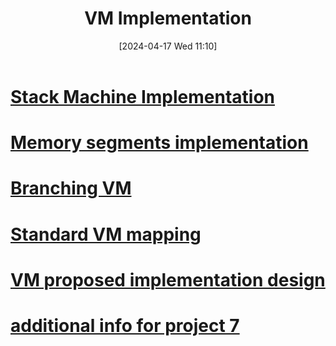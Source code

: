 :PROPERTIES:
:ID:       8e0b32fd-f3ac-4480-bdb9-a420d1139180
:END:
#+title: VM Implementation
#+date: [2024-04-17 Wed 11:10]
#+startup: overview

* [[id:cc835f0a-e752-419b-9329-20c405e29750][Stack Machine Implementation]]
* [[id:55377525-b38d-4ca6-884a-e9ca965164f8][Memory segments implementation]]
* [[id:55a42945-5cb9-4211-b208-34b990889a7c][Branching VM]]

* [[id:4d8b1e78-c260-4ba8-a653-21dec5c99fb6][Standard VM mapping]]
* [[id:8a226843-7c7f-4224-ab34-62456223b5ea][VM proposed implementation design]]
* [[id:1b7dfbff-50e8-4d16-b75e-a03a858de611][additional info for project 7]]
